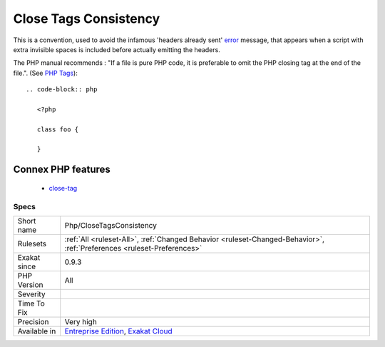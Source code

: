 .. _php-closetagsconsistency:

.. _close-tags-consistency:

Close Tags Consistency
++++++++++++++++++++++

.. meta\:\:
	:description:
		Close Tags Consistency: PHP scripts may omit the final closing tag.
	:twitter:card: summary_large_image
	:twitter:site: @exakat
	:twitter:title: Close Tags Consistency
	:twitter:description: Close Tags Consistency: PHP scripts may omit the final closing tag
	:twitter:creator: @exakat
	:twitter:image:src: https://www.exakat.io/wp-content/uploads/2020/06/logo-exakat.png
	:og:image: https://www.exakat.io/wp-content/uploads/2020/06/logo-exakat.png
	:og:title: Close Tags Consistency
	:og:type: article
	:og:description: PHP scripts may omit the final closing tag
	:og:url: https://php-tips.readthedocs.io/en/latest/tips/Php/CloseTagsConsistency.html
	:og:locale: en
  PHP scripts may omit the final closing tag. 

This is a convention, used to avoid the infamous 'headers already sent' `error <https://www.php.net/error>`_ message, that appears when a script with extra invisible spaces is included before actually emitting the headers.

The PHP manual recommends : "If a file is pure PHP code, it is preferable to omit the PHP closing tag at the end of the file.". (See `PHP Tags <https://www.php.net/manual/en/language.basic-syntax.phptags.php>`_)::

   
   
   .. code-block:: php
      
      <?php
      
      class foo {
      
      }
Connex PHP features
-------------------

  + `close-tag <https://php-dictionary.readthedocs.io/en/latest/dictionary/close-tag.ini.html>`_


Specs
_____

+--------------+-------------------------------------------------------------------------------------------------------------------------+
| Short name   | Php/CloseTagsConsistency                                                                                                |
+--------------+-------------------------------------------------------------------------------------------------------------------------+
| Rulesets     | :ref:`All <ruleset-All>`, :ref:`Changed Behavior <ruleset-Changed-Behavior>`, :ref:`Preferences <ruleset-Preferences>`  |
+--------------+-------------------------------------------------------------------------------------------------------------------------+
| Exakat since | 0.9.3                                                                                                                   |
+--------------+-------------------------------------------------------------------------------------------------------------------------+
| PHP Version  | All                                                                                                                     |
+--------------+-------------------------------------------------------------------------------------------------------------------------+
| Severity     |                                                                                                                         |
+--------------+-------------------------------------------------------------------------------------------------------------------------+
| Time To Fix  |                                                                                                                         |
+--------------+-------------------------------------------------------------------------------------------------------------------------+
| Precision    | Very high                                                                                                               |
+--------------+-------------------------------------------------------------------------------------------------------------------------+
| Available in | `Entreprise Edition <https://www.exakat.io/entreprise-edition>`_, `Exakat Cloud <https://www.exakat.io/exakat-cloud/>`_ |
+--------------+-------------------------------------------------------------------------------------------------------------------------+


